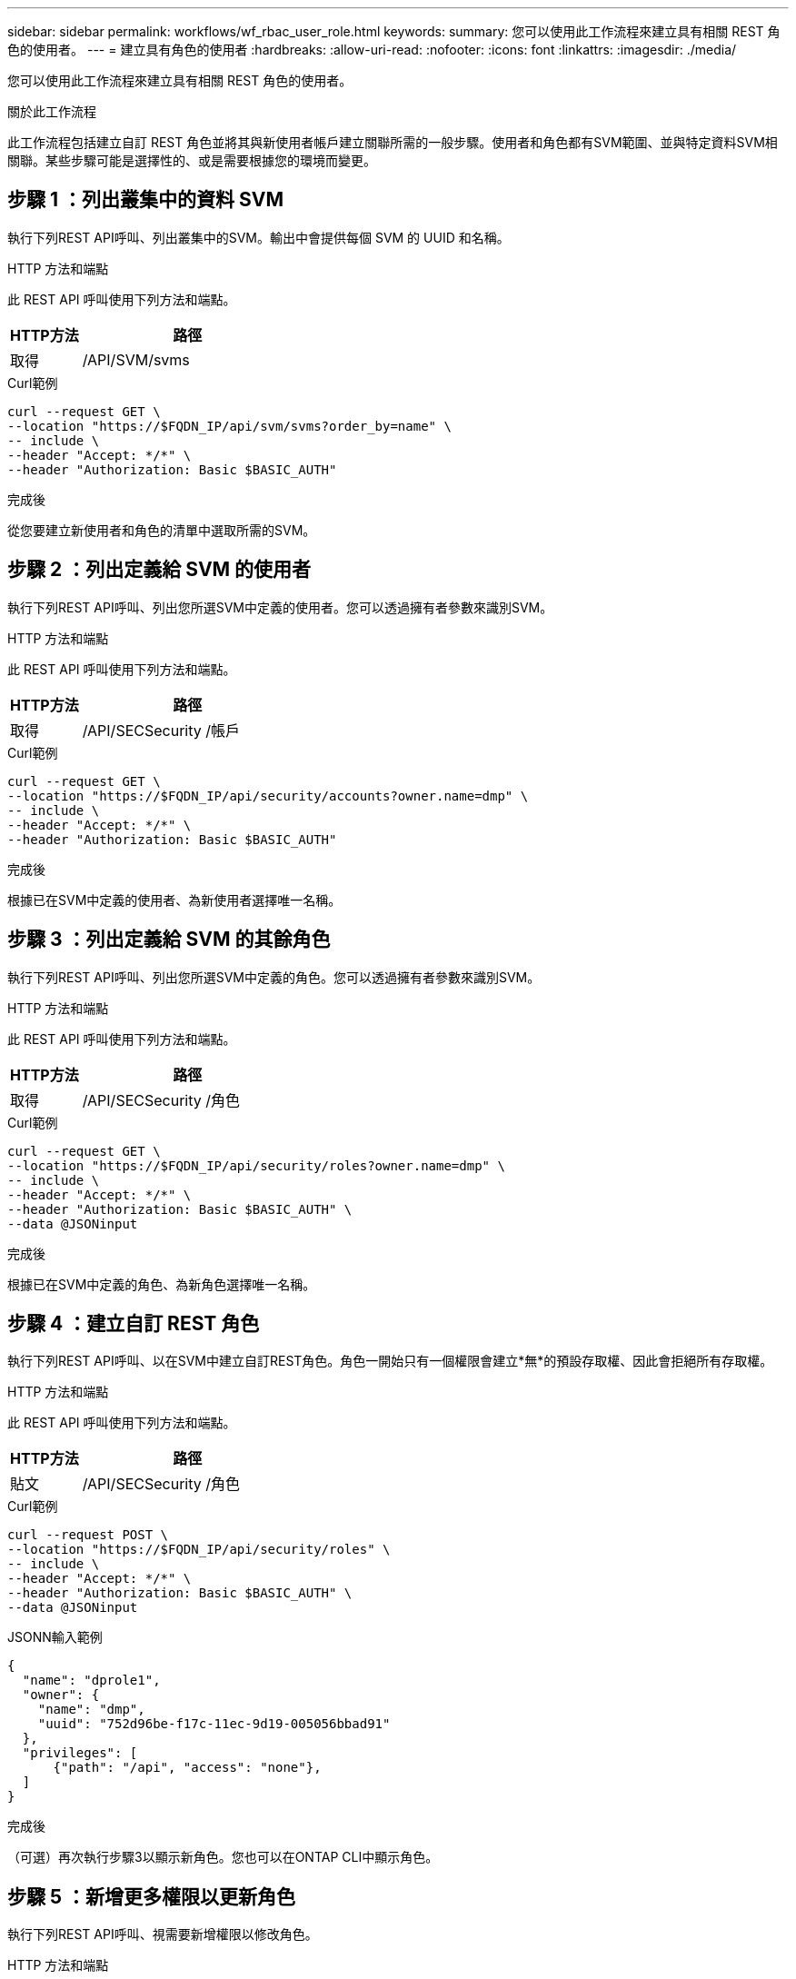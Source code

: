 ---
sidebar: sidebar 
permalink: workflows/wf_rbac_user_role.html 
keywords:  
summary: 您可以使用此工作流程來建立具有相關 REST 角色的使用者。 
---
= 建立具有角色的使用者
:hardbreaks:
:allow-uri-read: 
:nofooter: 
:icons: font
:linkattrs: 
:imagesdir: ./media/


[role="lead"]
您可以使用此工作流程來建立具有相關 REST 角色的使用者。

.關於此工作流程
此工作流程包括建立自訂 REST 角色並將其與新使用者帳戶建立關聯所需的一般步驟。使用者和角色都有SVM範圍、並與特定資料SVM相關聯。某些步驟可能是選擇性的、或是需要根據您的環境而變更。



== 步驟 1 ：列出叢集中的資料 SVM

執行下列REST API呼叫、列出叢集中的SVM。輸出中會提供每個 SVM 的 UUID 和名稱。

.HTTP 方法和端點
此 REST API 呼叫使用下列方法和端點。

[cols="25,75"]
|===
| HTTP方法 | 路徑 


| 取得 | /API/SVM/svms 
|===
.Curl範例
[source, curl]
----
curl --request GET \
--location "https://$FQDN_IP/api/svm/svms?order_by=name" \
-- include \
--header "Accept: */*" \
--header "Authorization: Basic $BASIC_AUTH"
----
.完成後
從您要建立新使用者和角色的清單中選取所需的SVM。



== 步驟 2 ：列出定義給 SVM 的使用者

執行下列REST API呼叫、列出您所選SVM中定義的使用者。您可以透過擁有者參數來識別SVM。

.HTTP 方法和端點
此 REST API 呼叫使用下列方法和端點。

[cols="25,75"]
|===
| HTTP方法 | 路徑 


| 取得 | /API/SECSecurity /帳戶 
|===
.Curl範例
[source, curl]
----
curl --request GET \
--location "https://$FQDN_IP/api/security/accounts?owner.name=dmp" \
-- include \
--header "Accept: */*" \
--header "Authorization: Basic $BASIC_AUTH"
----
.完成後
根據已在SVM中定義的使用者、為新使用者選擇唯一名稱。



== 步驟 3 ：列出定義給 SVM 的其餘角色

執行下列REST API呼叫、列出您所選SVM中定義的角色。您可以透過擁有者參數來識別SVM。

.HTTP 方法和端點
此 REST API 呼叫使用下列方法和端點。

[cols="25,75"]
|===
| HTTP方法 | 路徑 


| 取得 | /API/SECSecurity /角色 
|===
.Curl範例
[source, curl]
----
curl --request GET \
--location "https://$FQDN_IP/api/security/roles?owner.name=dmp" \
-- include \
--header "Accept: */*" \
--header "Authorization: Basic $BASIC_AUTH" \
--data @JSONinput
----
.完成後
根據已在SVM中定義的角色、為新角色選擇唯一名稱。



== 步驟 4 ：建立自訂 REST 角色

執行下列REST API呼叫、以在SVM中建立自訂REST角色。角色一開始只有一個權限會建立*無*的預設存取權、因此會拒絕所有存取權。

.HTTP 方法和端點
此 REST API 呼叫使用下列方法和端點。

[cols="25,75"]
|===
| HTTP方法 | 路徑 


| 貼文 | /API/SECSecurity /角色 
|===
.Curl範例
[source, curl]
----
curl --request POST \
--location "https://$FQDN_IP/api/security/roles" \
-- include \
--header "Accept: */*" \
--header "Authorization: Basic $BASIC_AUTH" \
--data @JSONinput
----
.JSONN輸入範例
[source, curl]
----
{
  "name": "dprole1",
  "owner": {
    "name": "dmp",
    "uuid": "752d96be-f17c-11ec-9d19-005056bbad91"
  },
  "privileges": [
      {"path": "/api", "access": "none"},
  ]
}
----
.完成後
（可選）再次執行步驟3以顯示新角色。您也可以在ONTAP CLI中顯示角色。



== 步驟 5 ：新增更多權限以更新角色

執行下列REST API呼叫、視需要新增權限以修改角色。

.HTTP 方法和端點
此 REST API 呼叫使用下列方法和端點。

[cols="25,75"]
|===
| HTTP方法 | 路徑 


| 貼文 | /API/SECURIE/角色/｛Oner.uuid｝/｛name｝/權限 
|===
.捲曲範例的其他輸入參數
除了所有 REST API 呼叫通用的參數之外、本步驟的捲髮範例中也會使用下列參數。

[cols="25,10,10,55"]
|===
| 參數 | 類型 | 必要 | 說明 


| $SVM_ID | 路徑 | 是的 | 包含角色定義的 SVM UUID 。 


| $Role_name | 路徑 | 是的 | 要更新的 SVM 中角色的名稱。 
|===
.Curl範例
[source, curl]
----
curl --request POST \
--location "https://$FQDN_IP/api/security/roles/$SVM_ID/$ROLE_NAME/priveleges" \
-- include \
--header "Accept: */*" \
--header "Authorization: Basic $BASIC_AUTH" \
--data @JSONinput
----
.JSONN輸入範例
[source, curl]
----
{
  "path": "/api/storage/volumes",
  "access": "readonly"
}
----
.完成後
（可選）再次執行步驟3以顯示新角色。您也可以在ONTAP CLI中顯示角色。



== 步驟 6 ：建立使用者

執行下列REST API呼叫以建立使用者帳戶。上述建立的角色 * dprole1* 與新使用者相關聯。


TIP: 您可以包含沒有角色的使用者。在這種情況下、您需要修改使用者以指派角色。

.HTTP 方法和端點
此 REST API 呼叫使用下列方法和端點。

[cols="25,75"]
|===
| HTTP方法 | 路徑 


| 貼文 | /API/SECSecurity /帳戶 
|===
.Curl範例
[source, curl]
----
curl --request POST \
--location "https://$FQDN_IP/api/security/accounts" \
-- include \
--header "Accept: */*" \
--header "Authorization: Basic $BASIC_AUTH" \
--data @JSONinput
----
.JSONN輸入範例
[source, curl]
----
{
  "owner": {"uuid":"daf84055-248f-11ed-a23d-005056ac4fe6"},
  "name": "david",
  "applications": [
      {"application":"ssh",
       "authentication_methods":["password"],
       "second_authentication_method":"none"}
  ],
  "role":"dprole1",
  "password":"netapp123"
}
----
.完成後
您可以使用新使用者的認證登入SVM管理介面。
